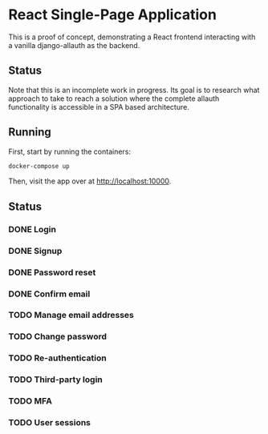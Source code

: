 * React Single-Page Application

This is a proof of concept, demonstrating a React frontend interacting with a
vanilla django-allauth as the backend.

** Status

Note that this is an incomplete work in progress. Its goal is to research what
approach to take to reach a solution where the complete allauth functionality is
accessible in a SPA based architecture.

** Running

First, start by running the containers:

#+begin_src bash
  docker-compose up
#+end_src

Then, visit the app over at http://localhost:10000.


** Status

*** DONE Login

*** DONE Signup

*** DONE Password reset

*** DONE Confirm email

*** TODO Manage email addresses

*** TODO Change password

*** TODO Re-authentication

*** TODO Third-party login

*** TODO MFA

*** TODO User sessions
